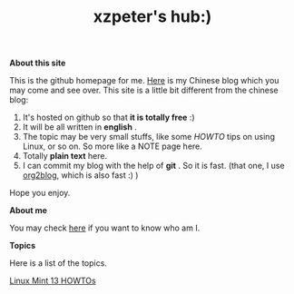 #+TITLE: xzpeter's hub:)

*About this site*

This is the github homepage for me. [[http://xzpeter.org][Here]] is my Chinese blog which you may come and see over. This site is a little bit different from the chinese blog: 

1. It's hosted on github so that *it is totally free* :)
2. It will be all written in *english* .
3. The topic may be very small stuffs, like some /HOWTO/ tips on using Linux, or so on. So more like a NOTE page here. 
4. Totally *plain text* here.
5. I can commit my blog with the help of *git* . So it is fast. (that one, I use [[https://github.com/punchagan/org2blog][org2blog]], which is also fast :) )
   
Hope you enjoy. 

*About me*

You may check [[http://xzpeter.org/?page_id%3D355%0A][here]] if you want to know who am I. 

*Topics*

Here is a list of the topics. 

[[file:linux-mint-13-howto.html][Linux Mint 13 HOWTOs]]
